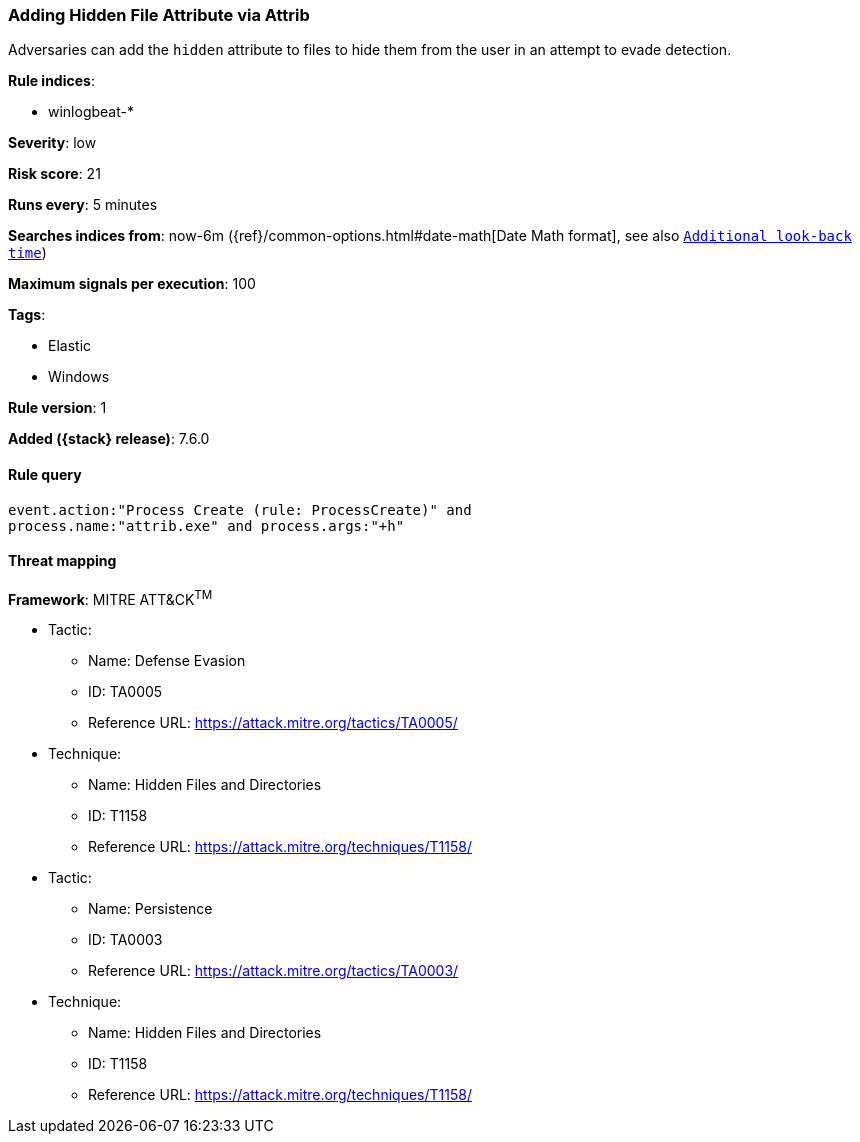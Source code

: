 [[adding-hidden-file-attribute-via-attrib]]
=== Adding Hidden File Attribute via Attrib

Adversaries can add the `hidden` attribute to files to hide them from the user
in an attempt to evade detection.

*Rule indices*:

* winlogbeat-*

*Severity*: low

*Risk score*: 21

*Runs every*: 5 minutes

*Searches indices from*: now-6m ({ref}/common-options.html#date-math[Date Math format], see also <<rule-schedule, `Additional look-back time`>>)

*Maximum signals per execution*: 100

*Tags*:

* Elastic
* Windows

*Rule version*: 1

*Added ({stack} release)*: 7.6.0

==== Rule query


[source,js]
----------------------------------
event.action:"Process Create (rule: ProcessCreate)" and
process.name:"attrib.exe" and process.args:"+h"
----------------------------------

==== Threat mapping

*Framework*: MITRE ATT&CK^TM^

* Tactic:
** Name: Defense Evasion
** ID: TA0005
** Reference URL: https://attack.mitre.org/tactics/TA0005/
* Technique:
** Name: Hidden Files and Directories
** ID: T1158
** Reference URL: https://attack.mitre.org/techniques/T1158/


* Tactic:
** Name: Persistence
** ID: TA0003
** Reference URL: https://attack.mitre.org/tactics/TA0003/
* Technique:
** Name: Hidden Files and Directories
** ID: T1158
** Reference URL: https://attack.mitre.org/techniques/T1158/
